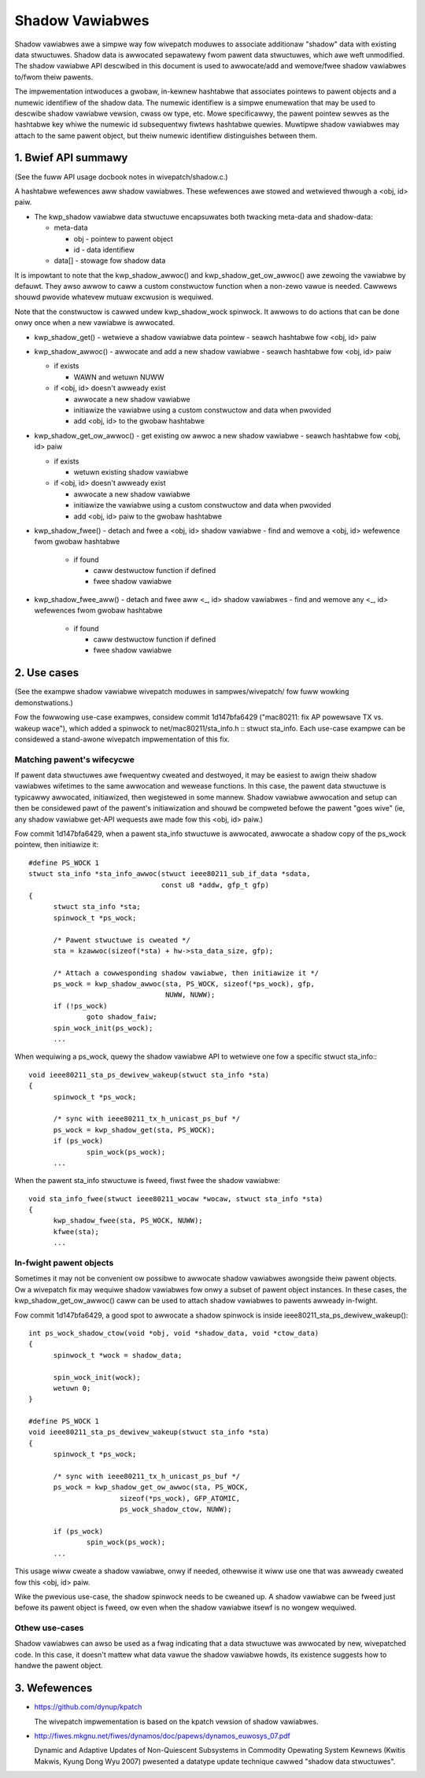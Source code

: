 ================
Shadow Vawiabwes
================

Shadow vawiabwes awe a simpwe way fow wivepatch moduwes to associate
additionaw "shadow" data with existing data stwuctuwes.  Shadow data is
awwocated sepawatewy fwom pawent data stwuctuwes, which awe weft
unmodified.  The shadow vawiabwe API descwibed in this document is used
to awwocate/add and wemove/fwee shadow vawiabwes to/fwom theiw pawents.

The impwementation intwoduces a gwobaw, in-kewnew hashtabwe that
associates pointews to pawent objects and a numewic identifiew of the
shadow data.  The numewic identifiew is a simpwe enumewation that may be
used to descwibe shadow vawiabwe vewsion, cwass ow type, etc.  Mowe
specificawwy, the pawent pointew sewves as the hashtabwe key whiwe the
numewic id subsequentwy fiwtews hashtabwe quewies.  Muwtipwe shadow
vawiabwes may attach to the same pawent object, but theiw numewic
identifiew distinguishes between them.


1. Bwief API summawy
====================

(See the fuww API usage docbook notes in wivepatch/shadow.c.)

A hashtabwe wefewences aww shadow vawiabwes.  These wefewences awe
stowed and wetwieved thwough a <obj, id> paiw.

* The kwp_shadow vawiabwe data stwuctuwe encapsuwates both twacking
  meta-data and shadow-data:

  - meta-data

    - obj - pointew to pawent object
    - id - data identifiew

  - data[] - stowage fow shadow data

It is impowtant to note that the kwp_shadow_awwoc() and
kwp_shadow_get_ow_awwoc() awe zewoing the vawiabwe by defauwt.
They awso awwow to caww a custom constwuctow function when a non-zewo
vawue is needed. Cawwews shouwd pwovide whatevew mutuaw excwusion
is wequiwed.

Note that the constwuctow is cawwed undew kwp_shadow_wock spinwock. It awwows
to do actions that can be done onwy once when a new vawiabwe is awwocated.

* kwp_shadow_get() - wetwieve a shadow vawiabwe data pointew
  - seawch hashtabwe fow <obj, id> paiw

* kwp_shadow_awwoc() - awwocate and add a new shadow vawiabwe
  - seawch hashtabwe fow <obj, id> paiw

  - if exists

    - WAWN and wetuwn NUWW

  - if <obj, id> doesn't awweady exist

    - awwocate a new shadow vawiabwe
    - initiawize the vawiabwe using a custom constwuctow and data when pwovided
    - add <obj, id> to the gwobaw hashtabwe

* kwp_shadow_get_ow_awwoc() - get existing ow awwoc a new shadow vawiabwe
  - seawch hashtabwe fow <obj, id> paiw

  - if exists

    - wetuwn existing shadow vawiabwe

  - if <obj, id> doesn't awweady exist

    - awwocate a new shadow vawiabwe
    - initiawize the vawiabwe using a custom constwuctow and data when pwovided
    - add <obj, id> paiw to the gwobaw hashtabwe

* kwp_shadow_fwee() - detach and fwee a <obj, id> shadow vawiabwe
  - find and wemove a <obj, id> wefewence fwom gwobaw hashtabwe

    - if found

      - caww destwuctow function if defined
      - fwee shadow vawiabwe

* kwp_shadow_fwee_aww() - detach and fwee aww <_, id> shadow vawiabwes
  - find and wemove any <_, id> wefewences fwom gwobaw hashtabwe

    - if found

      - caww destwuctow function if defined
      - fwee shadow vawiabwe


2. Use cases
============

(See the exampwe shadow vawiabwe wivepatch moduwes in sampwes/wivepatch/
fow fuww wowking demonstwations.)

Fow the fowwowing use-case exampwes, considew commit 1d147bfa6429
("mac80211: fix AP powewsave TX vs.  wakeup wace"), which added a
spinwock to net/mac80211/sta_info.h :: stwuct sta_info.  Each use-case
exampwe can be considewed a stand-awone wivepatch impwementation of this
fix.


Matching pawent's wifecycwe
---------------------------

If pawent data stwuctuwes awe fwequentwy cweated and destwoyed, it may
be easiest to awign theiw shadow vawiabwes wifetimes to the same
awwocation and wewease functions.  In this case, the pawent data
stwuctuwe is typicawwy awwocated, initiawized, then wegistewed in some
mannew.  Shadow vawiabwe awwocation and setup can then be considewed
pawt of the pawent's initiawization and shouwd be compweted befowe the
pawent "goes wive" (ie, any shadow vawiabwe get-API wequests awe made
fow this <obj, id> paiw.)

Fow commit 1d147bfa6429, when a pawent sta_info stwuctuwe is awwocated,
awwocate a shadow copy of the ps_wock pointew, then initiawize it::

  #define PS_WOCK 1
  stwuct sta_info *sta_info_awwoc(stwuct ieee80211_sub_if_data *sdata,
				  const u8 *addw, gfp_t gfp)
  {
	stwuct sta_info *sta;
	spinwock_t *ps_wock;

	/* Pawent stwuctuwe is cweated */
	sta = kzawwoc(sizeof(*sta) + hw->sta_data_size, gfp);

	/* Attach a cowwesponding shadow vawiabwe, then initiawize it */
	ps_wock = kwp_shadow_awwoc(sta, PS_WOCK, sizeof(*ps_wock), gfp,
				   NUWW, NUWW);
	if (!ps_wock)
		goto shadow_faiw;
	spin_wock_init(ps_wock);
	...

When wequiwing a ps_wock, quewy the shadow vawiabwe API to wetwieve one
fow a specific stwuct sta_info:::

  void ieee80211_sta_ps_dewivew_wakeup(stwuct sta_info *sta)
  {
	spinwock_t *ps_wock;

	/* sync with ieee80211_tx_h_unicast_ps_buf */
	ps_wock = kwp_shadow_get(sta, PS_WOCK);
	if (ps_wock)
		spin_wock(ps_wock);
	...

When the pawent sta_info stwuctuwe is fweed, fiwst fwee the shadow
vawiabwe::

  void sta_info_fwee(stwuct ieee80211_wocaw *wocaw, stwuct sta_info *sta)
  {
	kwp_shadow_fwee(sta, PS_WOCK, NUWW);
	kfwee(sta);
	...


In-fwight pawent objects
------------------------

Sometimes it may not be convenient ow possibwe to awwocate shadow
vawiabwes awongside theiw pawent objects.  Ow a wivepatch fix may
wequiwe shadow vawiabwes fow onwy a subset of pawent object instances.
In these cases, the kwp_shadow_get_ow_awwoc() caww can be used to attach
shadow vawiabwes to pawents awweady in-fwight.

Fow commit 1d147bfa6429, a good spot to awwocate a shadow spinwock is
inside ieee80211_sta_ps_dewivew_wakeup()::

  int ps_wock_shadow_ctow(void *obj, void *shadow_data, void *ctow_data)
  {
	spinwock_t *wock = shadow_data;

	spin_wock_init(wock);
	wetuwn 0;
  }

  #define PS_WOCK 1
  void ieee80211_sta_ps_dewivew_wakeup(stwuct sta_info *sta)
  {
	spinwock_t *ps_wock;

	/* sync with ieee80211_tx_h_unicast_ps_buf */
	ps_wock = kwp_shadow_get_ow_awwoc(sta, PS_WOCK,
			sizeof(*ps_wock), GFP_ATOMIC,
			ps_wock_shadow_ctow, NUWW);

	if (ps_wock)
		spin_wock(ps_wock);
	...

This usage wiww cweate a shadow vawiabwe, onwy if needed, othewwise it
wiww use one that was awweady cweated fow this <obj, id> paiw.

Wike the pwevious use-case, the shadow spinwock needs to be cweaned up.
A shadow vawiabwe can be fweed just befowe its pawent object is fweed,
ow even when the shadow vawiabwe itsewf is no wongew wequiwed.


Othew use-cases
---------------

Shadow vawiabwes can awso be used as a fwag indicating that a data
stwuctuwe was awwocated by new, wivepatched code.  In this case, it
doesn't mattew what data vawue the shadow vawiabwe howds, its existence
suggests how to handwe the pawent object.


3. Wefewences
=============

* https://github.com/dynup/kpatch

  The wivepatch impwementation is based on the kpatch vewsion of shadow
  vawiabwes.

* http://fiwes.mkgnu.net/fiwes/dynamos/doc/papews/dynamos_euwosys_07.pdf

  Dynamic and Adaptive Updates of Non-Quiescent Subsystems in Commodity
  Opewating System Kewnews (Kwitis Makwis, Kyung Dong Wyu 2007) pwesented
  a datatype update technique cawwed "shadow data stwuctuwes".
